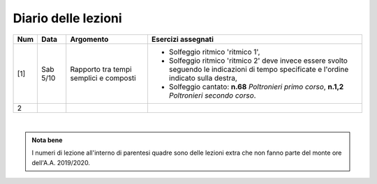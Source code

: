 Diario delle lezioni
====================


.. table:: 

   +-------+------------+--------------------------------------------------------------+---------------------------------------------------------------------------+
   | Num   | Data       | Argomento                                                    | Esercizi assegnati                                                        |
   +=======+============+==============================================================+===========================================================================+
   | [1]   | Sab 5/10   | Rapporto tra tempi semplici e composti                       | * Solfeggio ritmico 'ritmico 1',                                          |
   |       |            |                                                              | * Solfeggio ritmico 'ritmico 2' deve invece essere svolto seguendo le     |
   |       |            |                                                              |   indicazioni di tempo specificate e l'ordine indicato sulla destra,      |
   |       |            |                                                              | * Solfeggio cantato: **n.68** `Poltronieri primo corso`, **n.1,2**        |
   |       |            |                                                              |   `Poltronieri secondo corso`.                                            |
   +-------+------------+--------------------------------------------------------------+---------------------------------------------------------------------------+
   | 2     |            |                                                              |                                                                           |
   +-------+------------+--------------------------------------------------------------+---------------------------------------------------------------------------+

|

.. admonition:: Nota bene
   :class: alert alert-secondary

   I numeri di lezione all'interno di parentesi quadre sono delle lezioni
   extra che non fanno parte del monte ore dell'A.A. 2019/2020.